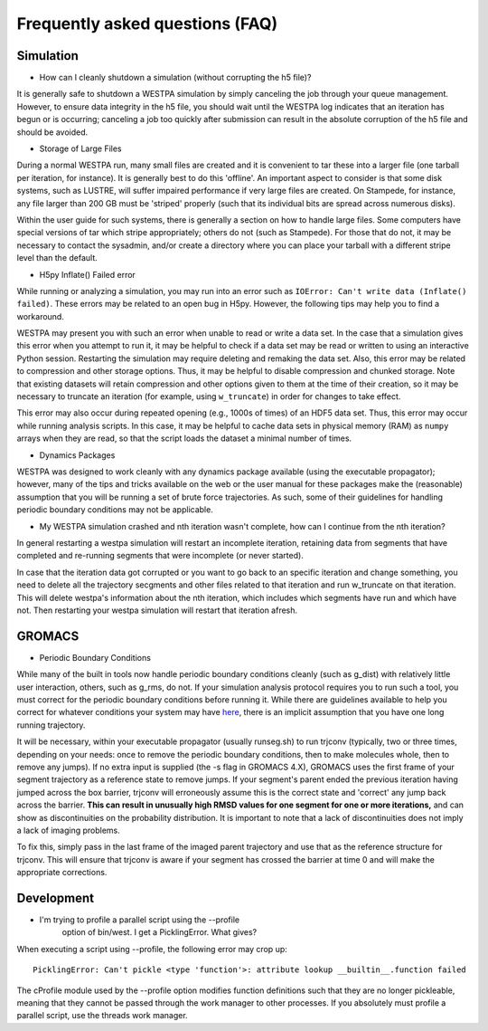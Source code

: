 Frequently asked questions (FAQ)
=================================

Simulation
-----------

- How can I cleanly shutdown a simulation (without corrupting the h5 
  file)? 

It is generally safe to shutdown a WESTPA simulation by simply canceling
the job through your queue management. However, to ensure data integrity
in the h5 file, you should wait until the WESTPA log indicates that an
iteration has begun or is occurring; canceling a job too quickly after
submission can result in the absolute corruption of the h5 file and
should be avoided.

- Storage of Large Files

During a normal WESTPA run, many small files are created and it is
convenient to tar these into a larger file (one tarball per iteration,
for instance). It is generally best to do this 'offline'. An important
aspect to consider is that some disk systems, such as LUSTRE, will
suffer impaired performance if very large files are created. On
Stampede, for instance, any file larger than 200 GB must be 'striped'
properly (such that its individual bits are spread across numerous
disks).

Within the user guide for such systems, there is generally a section on
how to handle large files. Some computers have special versions of tar
which stripe appropriately; others do not (such as Stampede). For those
that do not, it may be necessary to contact the sysadmin, and/or create
a directory where you can place your tarball with a different stripe
level than the default.

- H5py Inflate() Failed error

While running or analyzing a simulation, you may run into an error such
as ``IOError: Can't write data (Inflate() failed)``. These errors may be
related to an open bug in H5py. However, the following tips may help you
to find a workaround.

WESTPA may present you with such an error when unable to read or write a
data set. In the case that a simulation gives this error when you
attempt to run it, it may be helpful to check if a data set may be read
or written to using an interactive Python session. Restarting the
simulation may require deleting and remaking the data set. Also, this
error may be related to compression and other storage options. Thus, it
may be helpful to disable compression and chunked storage. Note that
existing datasets will retain compression and other options given to
them at the time of their creation, so it may be necessary to truncate
an iteration (for example, using ``w_truncate``) in order for changes to
take effect.

This error may also occur during repeated opening (e.g., 1000s of times)
of an HDF5 data set. Thus, this error may occur while running analysis
scripts. In this case, it may be helpful to cache data sets in physical
memory (RAM) as ``numpy`` arrays when they are read, so that the script
loads the dataset a minimal number of times.

- Dynamics Packages

WESTPA was designed to work cleanly with any dynamics package available
(using the executable propagator); however, many of the tips and tricks
available on the web or the user manual for these packages make the
(reasonable) assumption that you will be running a set of brute force
trajectories. As such, some of their guidelines for handling periodic
boundary conditions may not be applicable.

- My WESTPA simulation crashed and nth iteration wasn't complete, how
  can I continue from the nth iteration?

In general restarting a westpa simulation will restart an incomplete 
iteration, retaining data from segments that have completed and 
re-running segments that were incomplete (or never started).

In case that the iteration data got corrupted or you want to go
back to an specific iteration and change something, you need to 
delete all the trajectory secgments and other files related to that 
iteration and run w_truncate on that iteration. This will delete westpa's 
information about the nth iteration, which includes which segments have 
run and which have not. Then restarting your westpa simulation will 
restart that iteration afresh.


GROMACS
--------

- Periodic Boundary Conditions

While many of the built in tools now handle periodic boundary conditions
cleanly (such as g\_dist) with relatively little user interaction,
others, such as g\_rms, do not. If your simulation analysis protocol
requires you to run such a tool, you must correct for the periodic
boundary conditions before running it. While there are guidelines
available to help you correct for whatever conditions your system may
have
`here <http://www.gromacs.org/Documentation/Terminology/Periodic_Boundary_Conditions>`__,
there is an implicit assumption that you have one long running
trajectory.

It will be necessary, within your executable propagator (usually
runseg.sh) to run trjconv (typically, two or three times, depending on
your needs: once to remove the periodic boundary conditions, then to
make molecules whole, then to remove any jumps). If no extra input is
supplied (the -s flag in GROMACS 4.X), GROMACS uses the first frame of
your segment trajectory as a reference state to remove jumps. If your
segment's parent ended the previous iteration having jumped across the
box barrier, trjconv will erroneously assume this is the correct state
and 'correct' any jump back across the barrier. **This can result in
unusually high RMSD values for one segment for one or more iterations,**
and can show as discontinuities on the probability distribution. It is
important to note that a lack of discontinuities does not imply a lack
of imaging problems.

To fix this, simply pass in the last frame of the imaged parent
trajectory and use that as the reference structure for trjconv. This
will ensure that trjconv is aware if your segment has crossed the
barrier at time 0 and will make the appropriate corrections.

Development
-------------

- I'm trying to profile a parallel script using the --profile
   option of bin/west. I get a PicklingError. What gives?

When executing a script using --profile, the following error may crop
up:

::

    PicklingError: Can't pickle <type 'function'>: attribute lookup __builtin__.function failed

The cProfile module used by the --profile option modifies function
definitions such that they are no longer pickleable, meaning that they
cannot be passed through the work manager to other processes. If you
absolutely must profile a parallel script, use the threads work manager.


